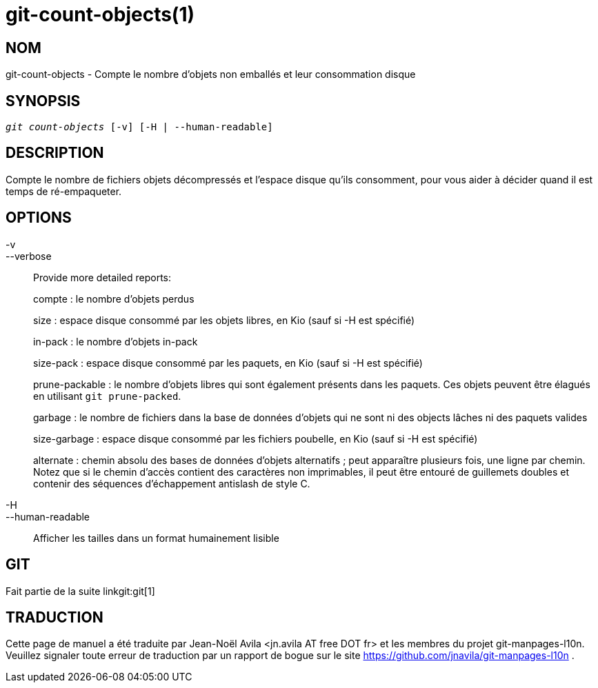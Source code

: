 git-count-objects(1)
====================

NOM
---
git-count-objects - Compte le nombre d'objets non emballés et leur consommation disque

SYNOPSIS
--------
[verse]
'git count-objects' [-v] [-H | --human-readable]

DESCRIPTION
-----------
Compte le nombre de fichiers objets décompressés et l'espace disque qu'ils consomment, pour vous aider à décider quand il est temps de ré-empaqueter.


OPTIONS
-------
-v::
--verbose::
	Provide more detailed reports:
+
compte : le nombre d'objets perdus
+
size : espace disque consommé par les objets libres, en Kio (sauf si -H est spécifié)
+
in-pack : le nombre d'objets in-pack
+
size-pack : espace disque consommé par les paquets, en Kio (sauf si -H est spécifié)
+
prune-packable : le nombre d'objets libres qui sont également présents dans les paquets. Ces objets peuvent être élagués en utilisant `git prune-packed`.
+
garbage : le nombre de fichiers dans la base de données d'objets qui ne sont ni des objects lâches ni des paquets valides
+
size-garbage : espace disque consommé par les fichiers poubelle, en Kio (sauf si -H est spécifié)
+
alternate : chemin absolu des bases de données d'objets alternatifs ; peut apparaître plusieurs fois, une ligne par chemin. Notez que si le chemin d'accès contient des caractères non imprimables, il peut être entouré de guillemets doubles et contenir des séquences d'échappement antislash de style C.

-H::
--human-readable::

Afficher les tailles dans un format humainement lisible

GIT
---
Fait partie de la suite linkgit:git[1]

TRADUCTION
----------
Cette  page de manuel a été traduite par Jean-Noël Avila <jn.avila AT free DOT fr> et les membres du projet git-manpages-l10n. Veuillez signaler toute erreur de traduction par un rapport de bogue sur le site https://github.com/jnavila/git-manpages-l10n .
